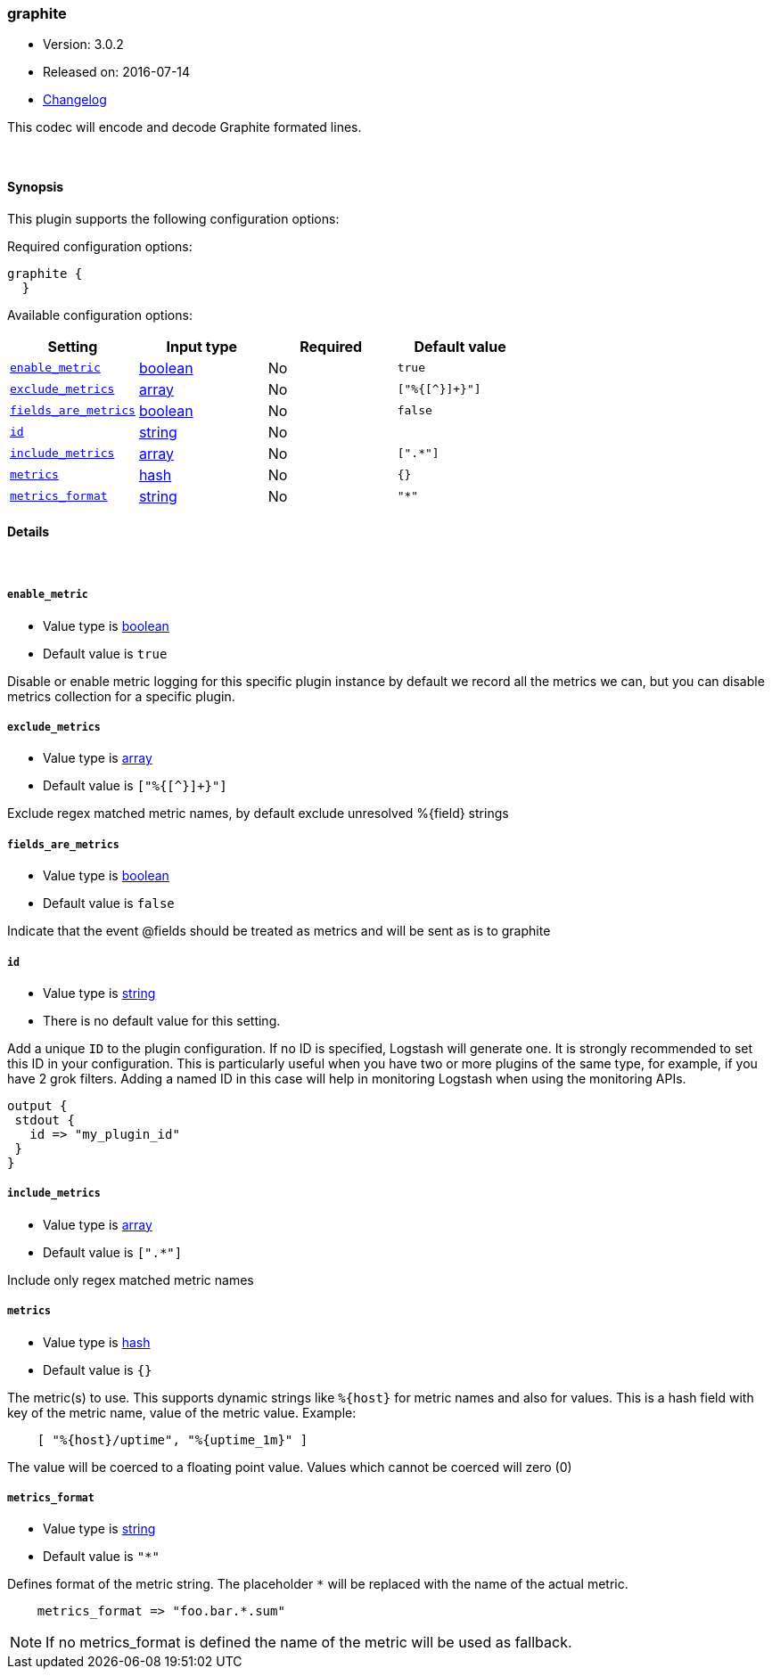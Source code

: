 [[plugins-codecs-graphite]]
=== graphite

* Version: 3.0.2
* Released on: 2016-07-14
* https://github.com/logstash-plugins/logstash-codec-graphite/blob/master/CHANGELOG.md#302[Changelog]



This codec will encode and decode Graphite formated lines.

&nbsp;

==== Synopsis

This plugin supports the following configuration options:

Required configuration options:

[source,json]
--------------------------
graphite {
  }
--------------------------



Available configuration options:

[cols="<,<,<,<m",options="header",]
|=======================================================================
|Setting |Input type|Required|Default value
| <<plugins-codecs-graphite-enable_metric>> |<<boolean,boolean>>|No|`true`
| <<plugins-codecs-graphite-exclude_metrics>> |<<array,array>>|No|`["%{[^}]+}"]`
| <<plugins-codecs-graphite-fields_are_metrics>> |<<boolean,boolean>>|No|`false`
| <<plugins-codecs-graphite-id>> |<<string,string>>|No|
| <<plugins-codecs-graphite-include_metrics>> |<<array,array>>|No|`[".*"]`
| <<plugins-codecs-graphite-metrics>> |<<hash,hash>>|No|`{}`
| <<plugins-codecs-graphite-metrics_format>> |<<string,string>>|No|`"*"`
|=======================================================================


==== Details

&nbsp;

[[plugins-codecs-graphite-enable_metric]]
===== `enable_metric` 

  * Value type is <<boolean,boolean>>
  * Default value is `true`

Disable or enable metric logging for this specific plugin instance
by default we record all the metrics we can, but you can disable metrics collection
for a specific plugin.

[[plugins-codecs-graphite-exclude_metrics]]
===== `exclude_metrics` 

  * Value type is <<array,array>>
  * Default value is `["%{[^}]+}"]`

Exclude regex matched metric names, by default exclude unresolved %{field} strings

[[plugins-codecs-graphite-fields_are_metrics]]
===== `fields_are_metrics` 

  * Value type is <<boolean,boolean>>
  * Default value is `false`

Indicate that the event @fields should be treated as metrics and will be sent as is to graphite

[[plugins-codecs-graphite-id]]
===== `id` 

  * Value type is <<string,string>>
  * There is no default value for this setting.

Add a unique `ID` to the plugin configuration. If no ID is specified, Logstash will generate one. 
It is strongly recommended to set this ID in your configuration. This is particularly useful 
when you have two or more plugins of the same type, for example, if you have 2 grok filters. 
Adding a named ID in this case will help in monitoring Logstash when using the monitoring APIs.

[source,ruby]
---------------------------------------------------------------------------------------------------
output {
 stdout {
   id => "my_plugin_id"
 }
}
---------------------------------------------------------------------------------------------------


[[plugins-codecs-graphite-include_metrics]]
===== `include_metrics` 

  * Value type is <<array,array>>
  * Default value is `[".*"]`

Include only regex matched metric names

[[plugins-codecs-graphite-metrics]]
===== `metrics` 

  * Value type is <<hash,hash>>
  * Default value is `{}`

The metric(s) to use. This supports dynamic strings like `%{host}`
for metric names and also for values. This is a hash field with key
of the metric name, value of the metric value. Example:
[source,ruby]
    [ "%{host}/uptime", "%{uptime_1m}" ]

The value will be coerced to a floating point value. Values which cannot be
coerced will zero (0)

[[plugins-codecs-graphite-metrics_format]]
===== `metrics_format` 

  * Value type is <<string,string>>
  * Default value is `"*"`

Defines format of the metric string. The placeholder `*` will be
replaced with the name of the actual metric.
[source,ruby]
    metrics_format => "foo.bar.*.sum"

NOTE: If no metrics_format is defined the name of the metric will be used as fallback.


